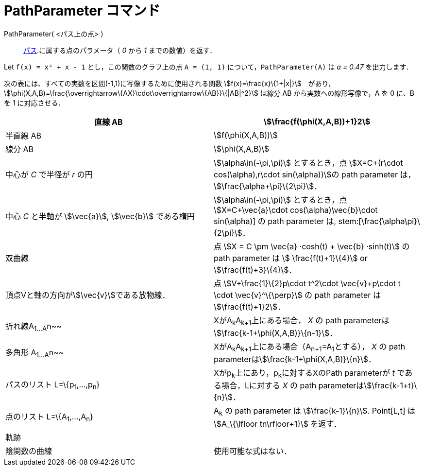 = PathParameter コマンド
ifdef::env-github[:imagesdir: /ja/modules/ROOT/assets/images]

PathParameter( <パス上の点> )::
  xref:/幾何オブジェクト.adoc[パス].に属する点のパラメータ（ _0_ から _1_ までの数値）を返す．

[EXAMPLE]
====

Let `++f(x) = x² + x - 1++` とし，この関数のグラフ上の点 `++A = (1, 1)++` について，`++PathParameter(A)++` は _a = 0.47_
を出力します．

====

次の表には、すべての実数を区間(-1,1)に写像するために使用される関数
stem:[f(x)=\frac{x}\{1+|x|}]　があり，stem:[\phi(X,A,B)=\frac{\overrightarrow\{AX}\cdot\overrightarrow\{AB}}\{|AB|^2}]
は線分 AB から実数への線形写像で，A を 0 に、B を 1 に対応させる．

[cols=",",]
|===
|直線 AB |stem:[\frac{f(\phi(X,A,B))+1}2]

|半直線 AB |stem:[f(\phi(X,A,B))]

|線分 AB |stem:[\phi(X,A,B)]

|中心が _C_ で半径が _r_ の円 |stem:[\alpha\in(-\pi,\pi)] とするとき，点 stem:[X=C+(r\cdot cos(\alpha),r\cdot
sin(\alpha))]の path parameter は， stem:[\frac{\alpha+\pi}\{2\pi}]．

|中心 _C_ と半軸が stem:[\vec{a}], stem:[\vec{b}] である楕円 |stem:[\alpha\in(-\pi,\pi)] とするとき，点
stem:[X=C+\vec{a}\cdot cos(\alpha)+\vec{b}\cdot sin(\alpha)] の path parameter は, stem:[\frac{\alpha+\pi}\{2\pi}]．

|双曲線 |点 stem:[X = C \pm \vec{a} ·cosh(t) + \vec{b} ·sinh(t)] の path parameter は stem:[ \frac{f(t)+1}\{4}] or
stem:[\frac{f(t)+3}\{4}]．

|頂点Vと軸の方向がstem:[\vec{v}]である放物線． |点 stem:[V+\frac{1}\{2}p\cdot t^2\cdot \vec{v}+p\cdot t \cdot
\vec{v}^\{\perp}] の path parameter は stem:[\frac{f(t)+1}2]．

|折れ線A~1...A~n~~ |XがA~k~A~k+1~上にある場合， _X_ の path parameterはstem:[\frac{k-1+\phi(X,A,B)}\{n-1}]．

|多角形 A~1...A~n~~ |XがA~k~A~k+1~上にある場合（A~n+1~=A~1~とする）， _X_ の path
parameterはstem:[\frac{k-1+\phi(X,A,B)}\{n}]．

|パスのリスト L=\{p~1~,...,p~n~} |Xがp~k~上にあり，p~k~に対するXのPath parameterが _t_ である場合，Lに対する _X_ の path
parameterはstem:[\frac{k-1+t}\{n}]．

|点のリスト L=\{A~1~,...,A~n~} |A~k~ の path parameter は stem:[\frac{k-1}\{n}]. Point[L,t] は stem:[A_\{\lfloor
tn\rfloor+1}] を返す．

|軌跡 |

|陰関数の曲線 |使用可能な式はない．
|===
